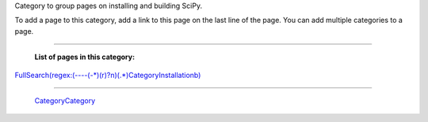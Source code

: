 Category to group pages on installing and building SciPy.

To add a page to this category, add a link to this page on the last line of the page. You can add multiple categories to a page.

-------------------------

 **List of pages in this category:**

`FullSearch(regex:(----(-*)(\r)?\n)(.*)CategoryInstallation\b)`_

-------------------------

 CategoryCategory_

.. ############################################################################

.. _`FullSearch(regex:(----(-*)(\r)?\n)(.*)CategoryInstallation\b)`: ../FullSearch(regex:(----(-*)(\r)?\n)(.*)CategoryInstallation\b)

.. _CategoryCategory: ../CategoryCategory


